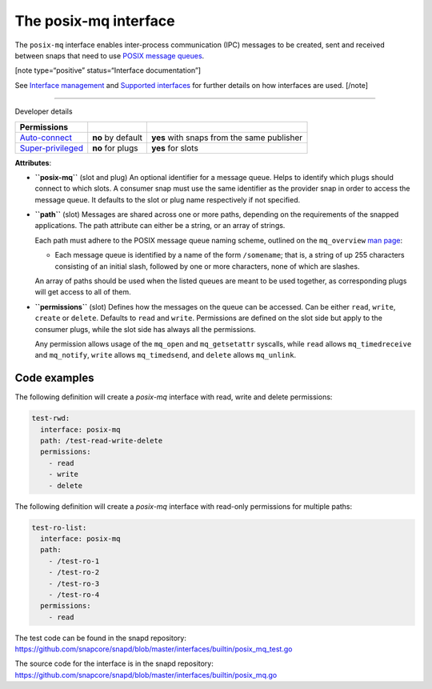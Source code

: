 .. 31668.md

.. \_the-posix-mq-interface:

The posix-mq interface
======================

The ``posix-mq`` interface enables inter-process communication (IPC) messages to be created, sent and received between snaps that need to use `POSIX message queues <https://man7.org/linux/man-pages/man7/mq_overview.7.html>`__.

[note type=“positive” status=“Interface documentation”]

See `Interface management <interface-management.md>`__ and `Supported interfaces <supported-interfaces.md>`__ for further details on how interfaces are used. [/note]

--------------

.. raw:: html

   <h2 id="the-posix-mq-interface-heading--dev-details">

Developer details

.. raw:: html

   </h2>

+---------------------------------------------------------------------------------------------+-----------------------+--------------------------------------------+
| Permissions                                                                                 |                       |                                            |
+=============================================================================================+=======================+============================================+
| `Auto-connect <interface-management.md#the-posix-mq-interface-heading--auto-connections>`__ | **no** by default     | **yes** with snaps from the same publisher |
+---------------------------------------------------------------------------------------------+-----------------------+--------------------------------------------+
| `Super-privileged <super-privileged-interfaces.md>`__                                       | **no** for plugs      | **yes** for slots                          |
+---------------------------------------------------------------------------------------------+-----------------------+--------------------------------------------+

**Attributes**:

-  **``posix-mq``** (slot and plug) An optional identifier for a message queue. Helps to identify which plugs should connect to which slots. A consumer snap must use the same identifier as the provider snap in order to access the message queue. It defaults to the slot or plug name respectively if not specified.

-  **``path``** (slot) Messages are shared across one or more paths, depending on the requirements of the snapped applications. The path attribute can either be a string, or an array of strings.

   Each path must adhere to the POSIX message queue naming scheme, outlined on the ``mq_overview`` `man page <https://man7.org/linux/man-pages/man7/mq_overview.7.html>`__:

   -  Each message queue is identified by a name of the form ``/somename``; that is, a string of up 255 characters consisting of an initial slash, followed by one or more characters, none of which are slashes.

   An array of paths should be used when the listed queues are meant to be used together, as corresponding plugs will get access to all of them.

-  **``permissions``** (slot) Defines how the messages on the queue can be accessed. Can be either ``read``, ``write``, ``create`` or ``delete``. Defaults to ``read`` and ``write``. Permissions are defined on the slot side but apply to the consumer plugs, while the slot side has always all the permissions.

   Any permission allows usage of the ``mq_open`` and ``mq_getsetattr`` syscalls, while ``read`` allows ``mq_timedreceive`` and ``mq_notify``, ``write`` allows ``mq_timedsend``, and ``delete`` allows ``mq_unlink``.

Code examples
-------------

The following definition will create a *posix-mq* interface with read, write and delete permissions:

.. code:: yaml

     test-rwd:
       interface: posix-mq
       path: /test-read-write-delete
       permissions:
         - read
         - write
         - delete

The following definition will create a *posix-mq* interface with read-only permissions for multiple paths:

.. code:: yaml

     test-ro-list:
       interface: posix-mq
       path:
         - /test-ro-1
         - /test-ro-2
         - /test-ro-3
         - /test-ro-4
       permissions:
         - read

The test code can be found in the snapd repository: https://github.com/snapcore/snapd/blob/master/interfaces/builtin/posix_mq_test.go

The source code for the interface is in the snapd repository: https://github.com/snapcore/snapd/blob/master/interfaces/builtin/posix_mq.go
